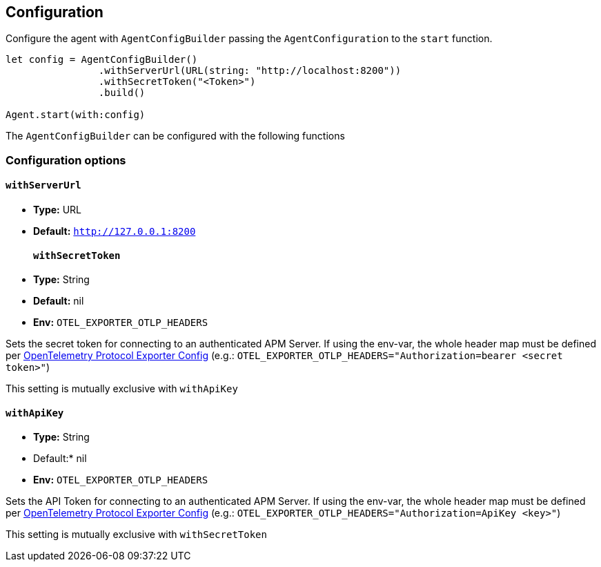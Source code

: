[[configuration]]
== Configuration

Configure the agent with `AgentConfigBuilder` passing the `AgentConfiguration` to the `start` function.

// some config example that preferably is correct unlike mine
[source,swift]
----
let config = AgentConfigBuilder()
                .withServerUrl(URL(string: "http://localhost:8200"))
                .withSecretToken("<Token>")
                .build()

Agent.start(with:config)
----

The `AgentConfigBuilder` can be configured with the following functions

[discrete]
[[configuration-options]]
=== Configuration options

[discrete]
[[withServerUrl]]
==== `withServerUrl`

* *Type:* URL
* *Default:* `http://127.0.0.1:8200`
[discrete]
[[secretToken]]
==== `withSecretToken`
* *Type:* String
* *Default:* nil
* *Env:* `OTEL_EXPORTER_OTLP_HEADERS`

Sets the secret token for connecting to an authenticated APM Server. If using the env-var, the whole header map must be defined per https://github.com/open-telemetry/opentelemetry-specification/blob/main/specification/protocol/exporter.md[OpenTelemetry Protocol Exporter Config] (e.g.: `OTEL_EXPORTER_OTLP_HEADERS="Authorization=bearer <secret token>"`)

This setting is mutually exclusive with `withApiKey`

[discrete]
[[withApiKey]]
==== `withApiKey`
* *Type:* String
* Default:* nil
* *Env:* `OTEL_EXPORTER_OTLP_HEADERS`

Sets the API Token for connecting to an authenticated APM Server. If using the env-var, the whole header map must be defined per https://github.com/open-telemetry/opentelemetry-specification/blob/main/specification/protocol/exporter.md[OpenTelemetry Protocol Exporter Config] (e.g.: `OTEL_EXPORTER_OTLP_HEADERS="Authorization=ApiKey <key>"`)

This setting is mutually exclusive with `withSecretToken`

